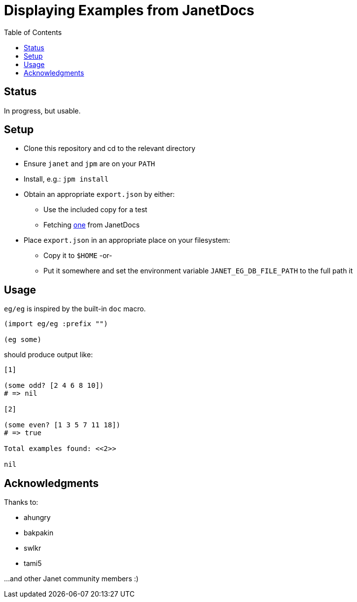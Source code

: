 = Displaying Examples from JanetDocs
:toc:

== Status

In progress, but usable.

== Setup

* Clone this repository and cd to the relevant directory

* Ensure `janet` and `jpm` are on your `PATH`

* Install, e.g.: `jpm install`

* Obtain an appropriate `export.json` by either:

** Use the included copy for a test

** Fetching https://janetdocs.com/export.json[one] from JanetDocs

* Place `export.json` in an appropriate place on your filesystem:

** Copy it to `$HOME` -or-

** Put it somewhere and set the environment variable `JANET_EG_DB_FILE_PATH` to the full path it

== Usage

`eg/eg` is inspired by the built-in `doc` macro.

[source,janet]
----
(import eg/eg :prefix "")

(eg some)
----
should produce output like:
```
[1]

(some odd? [2 4 6 8 10])
# => nil

[2]

(some even? [1 3 5 7 11 18])
# => true

Total examples found: <<2>>

nil
```
== Acknowledgments

Thanks to:

* ahungry
* bakpakin
* swlkr
* tami5

...and other Janet community members :)
